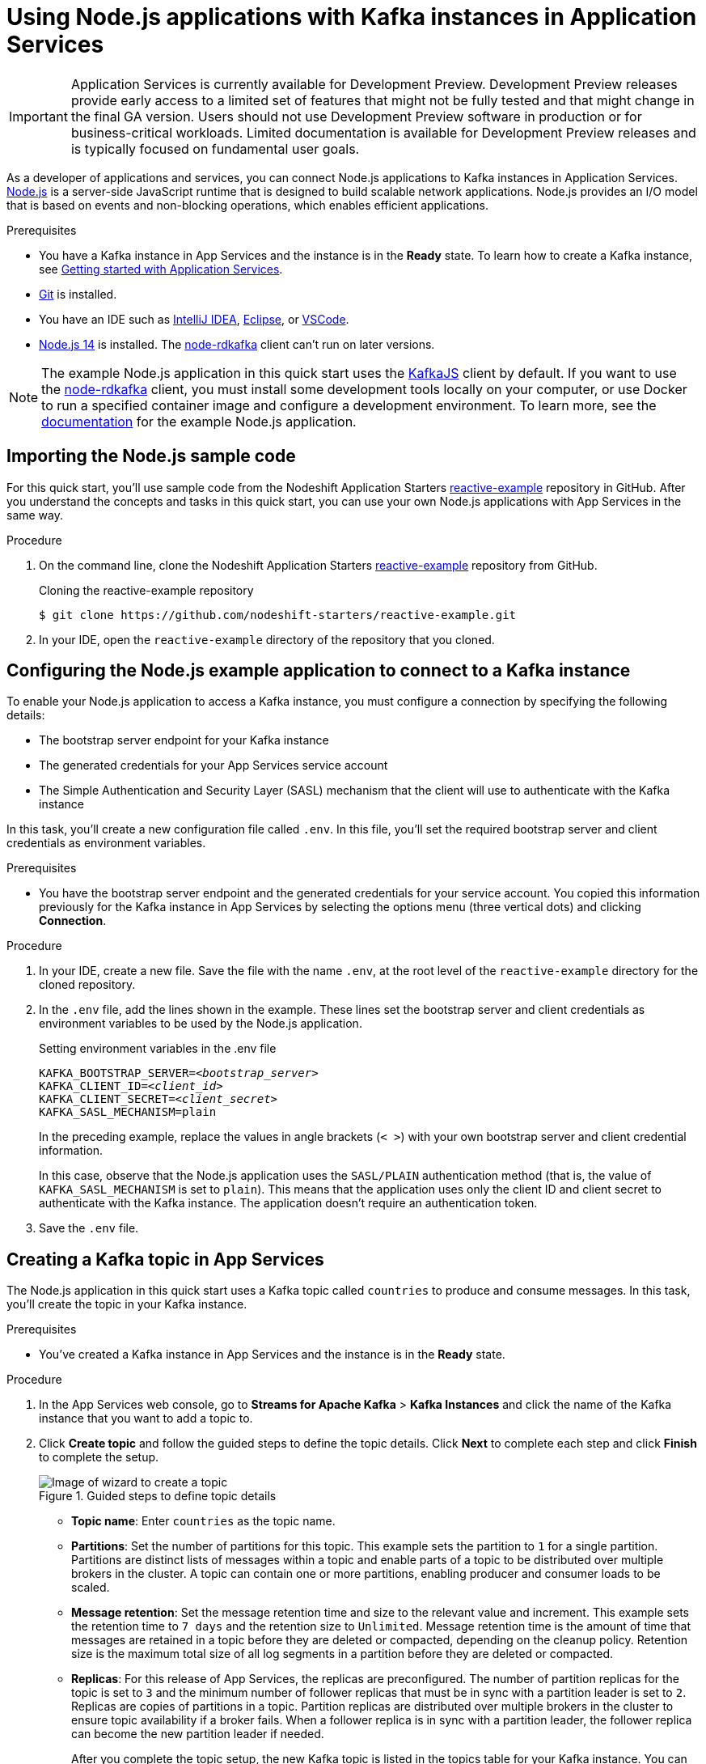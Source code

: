 ////
START GENERATED ATTRIBUTES
WARNING: This content is generated by running npm --prefix .build run generate:attributes
////


:community:
:imagesdir: ./images
:product-version: 1
:product-long: Application Services
:product: App Services
// Placeholder URL, when we get a HOST UI for the service we can put it here properly
:service-url: https://console.redhat.com/beta/application-services/streams/
:property-file-name: app-services.properties
:rhoas-version: 0.29.0

// Other upstream project names
:samples-git-repo: https://github.com/redhat-developer/app-services-guides

//URL components for cross refs
:base-url: https://github.com/redhat-developer/app-services-guides/blob/main/
:base-url-cli: https://github.com/redhat-developer/app-services-cli/tree/main/docs/
:getting-started-url: getting-started/README.adoc
:kafka-bin-scripts-url: kafka-bin-scripts/README.adoc
:kafkacat-url: kafkacat/README.adoc
:quarkus-url: quarkus/README.adoc
:rhoas-cli-url: rhoas-cli/README.adoc
:rhoas-cli-ref-url: commands
:topic-config-url: topic-configuration/README.adoc
:consumer-config-url: consumer-configuration/README.adoc
:service-binding-url: service-discovery/README.adoc

////
END GENERATED ATTRIBUTES
////

[id="chap-using-nodejs"]
= Using Node.js applications with Kafka instances in {product-long}
ifdef::context[:parent-context: {context}]
:context: using-nodejs

[IMPORTANT]
====
{product-long} is currently available for Development Preview. Development Preview releases provide early access to a limited set of features that might not be fully tested and that might change in the final GA version. Users should not use Development Preview software in production or for business-critical workloads. Limited documentation is available for Development Preview releases and is typically focused on fundamental user goals.
====

// Purpose statement for the assembly
[role="_abstract"]
As a developer of applications and services, you can connect Node.js applications to Kafka instances in {product-long}. https://nodejs.org/en/about/[Node.js^] is a server-side JavaScript runtime that is designed to build scalable network applications. Node.js provides an I/O model that is based on events and non-blocking operations, which enables efficient applications.

.Prerequisites
ifndef::community[]
* You have a Red Hat account.
endif::[]
* You have a Kafka instance in {product} and the instance is in the *Ready* state. To learn how to create a Kafka instance, see link:{base-url}{getting-started-url}[Getting started with {product-long}].
* https://github.com/git-guides/[Git^] is installed.
* You have an IDE such as https://www.jetbrains.com/idea/download/[IntelliJ IDEA^], https://www.eclipse.org/downloads/[Eclipse^], or https://code.visualstudio.com/Download[VSCode^].
* https://nodejs.org/en/download/[Node.js 14^] is installed. The https://github.com/blizzard/node-rdkafka[node-rdkafka^] client can't run on later versions.

[NOTE]
====
The example Node.js application in this quick start uses the https://kafka.js.org/[KafkaJS^] client by default. If you want to use the https://github.com/blizzard/node-rdkafka[node-rdkafka^] client, you must install some development tools locally on your computer, or use Docker to run a specified container image and configure a development environment. To learn more, see the https://github.com/nodeshift-starters/reactive-example/tree/node-rdkafka#node-rdkafka-and-kafkajs[documentation] for the example Node.js application.
====

// Condition out QS-only content so that it doesn't appear in docs.
// All QS anchor IDs must be in this alternate anchor ID format `[#anchor-id]` because the ascii splitter relies on the other format `[id="anchor-id"]` to generate module files.
ifdef::qs[]
[#description]
Learn how to use Node.js applications to produce and consume messages using a Kafka instance in {product-long}.

[#introduction]
Welcome to the quick start for {product-long} with Node.js. In this quick start, you'll learn how to use the https://nodejs.org/en/about/[Node.js^] runtime to produce messages to and consume messages from your Kafka instances in {product}.
endif::[]


[id="proc-importing-nodejs-sample-code_{context}"]
== Importing the Node.js sample code

For this quick start, you'll use sample code from the Nodeshift Application Starters https://github.com/nodeshift-starters/reactive-example[reactive-example^] repository in GitHub. After you understand the concepts and tasks in this quick start, you can use your own Node.js applications with {product} in the same way.

.Procedure
. On the command line, clone the Nodeshift Application Starters https://github.com/nodeshift-starters/reactive-example[reactive-example^] repository from GitHub.
+
.Cloning the reactive-example repository
[source,subs="+attributes"]
----
$ git clone https://github.com/nodeshift-starters/reactive-example.git
----
. In your IDE, open the `reactive-example` directory of the repository that you cloned.

ifdef::qs[]
.Verification
* Is the Node.js example application accessible in your IDE?
endif::[]

[id="proc-configuring-nodejs_{context}"]
== Configuring the Node.js example application to connect to a Kafka instance

To enable your Node.js application to access a Kafka instance, you must configure a connection by specifying the following details:

* The bootstrap server endpoint for your Kafka instance
* The generated credentials for your {product} service account
* The Simple Authentication and Security Layer (SASL) mechanism that the client will use to authenticate with the Kafka instance

In this task, you'll create a new configuration file called `.env`. In this file, you'll set the required bootstrap server and client credentials as environment variables.

.Prerequisites
ifndef::qs[]
* You have the bootstrap server endpoint and the generated credentials for your service account. You copied this information previously for the Kafka instance in {product} by selecting the options menu (three vertical dots) and clicking *Connection*.
endif::[]

.Procedure

. In your IDE, create a new file. Save the file with the name `.env`, at the root level of the `reactive-example` directory for the cloned repository.

. In the `.env` file, add the lines shown in the example. These lines set the bootstrap server and client credentials as environment variables to be used by the Node.js application.
+
.Setting environment variables in the .env file
[source,subs="+quotes"]
----
KAFKA_BOOTSTRAP_SERVER=__<bootstrap_server>__
KAFKA_CLIENT_ID=__<client_id>__
KAFKA_CLIENT_SECRET=__<client_secret>__
KAFKA_SASL_MECHANISM=plain
----
+
In the preceding example, replace the values in angle brackets (`< >`) with your own bootstrap server and client credential information.
ifdef::qs[]
+
The values are described as follows:
+
--
* *bootstrap_server*: The bootstrap server endpoint for your Kafka instance. To access this information for a Kafka instance in {product}, select the options menu (three vertical dots). Click *Connection*.
* *client_id*: A client credential generated when you create a service account in {product}. You're prompted to copy and store this credential when you create the service account.
* *client_secret*: A client credential generated when you create a service account in {product}. You're prompted to copy and store this credential when you create the service account.
--
endif::[]
+
In this case, observe that the Node.js application uses the `SASL/PLAIN` authentication method (that is, the value of `KAFKA_SASL_MECHANISM` is set to `plain`). This means that the application uses only the client ID and client secret to authenticate with the Kafka instance. The application doesn't require an authentication token.

. Save the `.env` file.

ifdef::qs[]
.Verification
* Did you set environment variables for the Kafka instance?
endif::[]

[id="proc-creating-countries-topic_{context}"]
== Creating a Kafka topic in {product}

The Node.js application in this quick start uses a Kafka topic called `countries` to produce and consume messages. In this task, you'll create the topic in your Kafka instance.

.Prerequisites
* You've created a Kafka instance in {product} and the instance is in the *Ready* state.

.Procedure
. In the {product} web console, go to *Streams for Apache Kafka* > *Kafka Instances* and click the name of the Kafka instance that you want to add a topic to.
. Click *Create topic* and follow the guided steps to define the topic details. Click *Next* to complete each step and click *Finish* to complete the setup.
+
[.screencapture]
.Guided steps to define topic details
image::sak-create-countries-topic.png[Image of wizard to create a topic]

* *Topic name*: Enter `countries` as the topic name.
* *Partitions*: Set the number of partitions for this topic. This example sets the partition to `1` for a single partition. Partitions are distinct lists of messages within a topic and enable parts of a topic to be distributed over multiple brokers in the cluster. A topic can contain one or more partitions, enabling producer and consumer loads to be scaled.
* *Message retention*: Set the message retention time and size to the relevant value and increment. This example sets the retention time to `7 days` and the retention size to `Unlimited`. Message retention time is the amount of time that messages are retained in a topic before they are deleted or compacted, depending on the cleanup policy. Retention size is the maximum total size of all log segments in a partition before they are deleted or compacted.
* *Replicas*: For this release of {product}, the replicas are preconfigured. The number of partition replicas for the topic is set to `3` and the minimum number of follower replicas that must be in sync with a partition leader is set to `2`. Replicas are copies of partitions in a topic. Partition replicas are distributed over multiple brokers in the cluster to ensure topic availability if a broker fails. When a follower replica is in sync with a partition leader, the follower replica can become the new partition leader if needed.
+
After you complete the topic setup, the new Kafka topic is listed in the topics table for your Kafka instance. You can now run the Node.js application to start producing and consuming messages.

.Verification
ifdef::qs[]
* Is the `countries` topic listed in the topics table?
endif::[]
ifndef::qs[]
* Verify that the `countries` topic is listed in the topics table.
endif::[]

[id="proc-running-nodejs-example-application_{context}"]
== Running the Node.js example application

After you configure your Node.js application to connect to a Kafka instance, and you create the required Kafka topic, you're ready to run the application.

In this task, you'll run the following components of the Node.js application:

* A `producer-backend` component that generates random country names and sends these names to the Kafka topic.
* A `consumer-backend` component that consumes the country names from the Kafka topic.

.Prerequisites
* You've configured the Node.js example application to connect to a Kafka instance.
* You've created the `countries` Kafka topic.

.Procedure
. On the command line, navigate to the `reactive-example` directory of the repository that you cloned.
+
.Navigating to the reactive-example directory
[source]
----
$ cd reactive-example
----

. Navigate to the directory for the consumer component. Use Node Package Manager (npm) to install the dependencies for this component.
+
.Installing dependencies for the consumer component
[source]
----
$ cd consumer-backend
$ npm install
----

. Run the consumer component.
+
.Running the consumer component
[source]
----
$ node consumer.js
----
+
You should see the Node.js application start to run and connect to the Kafka instance. However, because you haven't yet run the producer component, the consumer has no country names to display.
+
If the application fails to run, review the error log in the command-line window and address any problems. Also, review the steps in this quick start to ensure that the application and Kafka topic are configured correctly.

. Open a second command-line window or tab.

. On the second command line, navigate to the `reactive-example` directory of the repository that you cloned.
+
.Navigating to the reactive-example directory
[source]
----
$ cd reactive-example
----

. Navigate to the directory for the producer component. Use Node Package Manager to install the dependencies for this component.
+
.Installing dependencies for the producer component
[source]
----
$ cd producer-backend
$ npm install
----

. Run the producer component.
+
.Running the producer component
[source]
----
$ node producer.js
----
+
You should see output like that shown in the example.
+
.Example output from the producer component
[source]
----
$ node producer.js
Ghana
Réunion
Guatemala
Luxembourg
Mayotte
Syria
United Kingdom
Bolivia
Haiti
----
+
As shown in the example, the producer component starts to run and generate messages that represent country names.

. Switch back to the first command-line window that you opened.
+
You should now see that the consumer component displays the same country names generated by the producer, and in the same order, as shown in the example.
+
.Example output from the consumer component
[source]
----
$ node consumer.js
Ghana
Réunion
Guatemala
Luxembourg
Mayotte
Syria
United Kingdom
Bolivia
Haiti
----
+
The output from both components confirms that they successfully connected to the Kafka instance. The components are using the Kafka topic that you created to produce and consume messages.

. In your IDE, in the `producer-backend` directory of the repository that you cloned, open the `producer.js` file.
+
Observe that the producer component is configured to process environment variables from the `.env` file that you created. The values of these environment variables are the bootstrap server endpoint and client credentials that the component used to connect to the Kafka instance.

. In the `consumer-backend` directory, open the `consumer.js` file.
+
Observe that the consumer component is also configured to process environment variables from the `.env` file that you created.

ifdef::qs[]
.Verification
* Did the producer component run and start generating random country names?
* Did the consumer component run and display the same country names generated by the producer, and in the same order?
endif::[]

ifdef::qs[]
[#conclusion]
Congratulations! You successfully completed the {product} Node.js quick start. You're now ready to use your own Node.js applications with {product}.
endif::[]

ifdef::parent-context[:context: {parent-context}]
ifndef::parent-context[:!context:]
